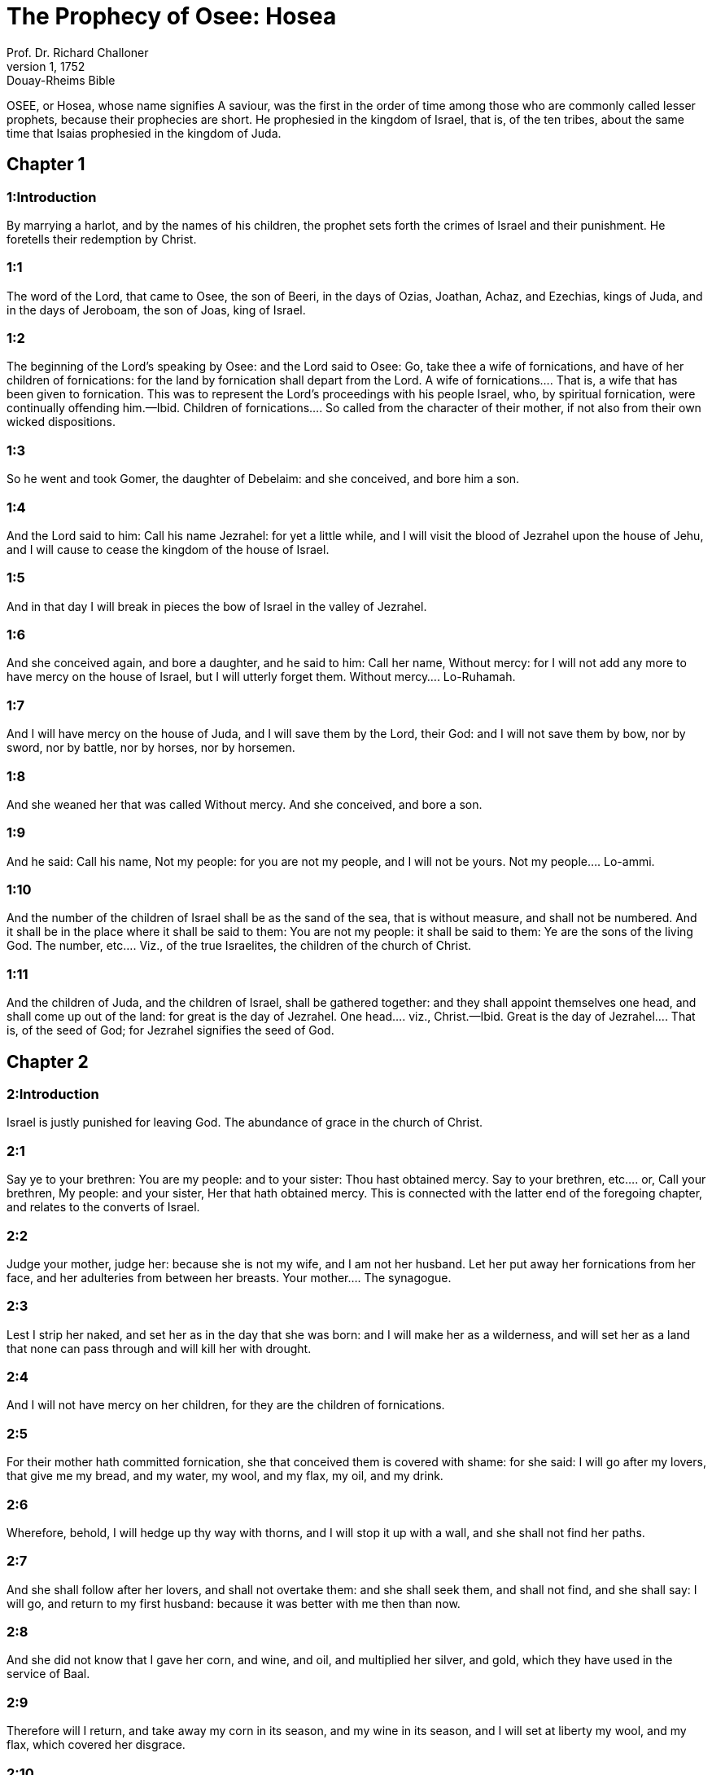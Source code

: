 = The Prophecy of Osee: Hosea
Prof. Dr. Richard Challoner
1, 1752: Douay-Rheims Bible
:title-logo-image: image:https://i.nostr.build/CHxPTVVe4meAwmKz.jpg[Bible Cover]
:description: Old Testament

OSEE, or Hosea, whose name signifies A saviour, was the first in the order of time among those who are commonly called lesser prophets, because their prophecies are short. He prophesied in the kingdom of Israel, that is, of the ten tribes, about the same time that Isaias prophesied in the kingdom of Juda.   

== Chapter 1

[discrete] 
=== 1:Introduction
By marrying a harlot, and by the names of his children, the prophet sets forth the crimes of Israel and their punishment. He foretells their redemption by Christ.  

[discrete] 
=== 1:1
The word of the Lord, that came to Osee, the son of Beeri, in the days of Ozias, Joathan, Achaz, and Ezechias, kings of Juda, and in the days of Jeroboam, the son of Joas, king of Israel.  

[discrete] 
=== 1:2
The beginning of the Lord’s speaking by Osee: and the Lord said to Osee: Go, take thee a wife of fornications, and have of her children of fornications: for the land by fornication shall depart from the Lord.  A wife of fornications.... That is, a wife that has been given to fornication. This was to represent the Lord’s proceedings with his people Israel, who, by spiritual fornication, were continually offending him.—Ibid. Children of fornications.... So called from the character of their mother, if not also from their own wicked dispositions.  

[discrete] 
=== 1:3
So he went and took Gomer, the daughter of Debelaim: and she conceived, and bore him a son.  

[discrete] 
=== 1:4
And the Lord said to him: Call his name Jezrahel: for yet a little while, and I will visit the blood of Jezrahel upon the house of Jehu, and I will cause to cease the kingdom of the house of Israel.  

[discrete] 
=== 1:5
And in that day I will break in pieces the bow of Israel in the valley of Jezrahel.  

[discrete] 
=== 1:6
And she conceived again, and bore a daughter, and he said to him: Call her name, Without mercy: for I will not add any more to have mercy on the house of Israel, but I will utterly forget them.  Without mercy.... Lo-Ruhamah.  

[discrete] 
=== 1:7
And I will have mercy on the house of Juda, and I will save them by the Lord, their God: and I will not save them by bow, nor by sword, nor by battle, nor by horses, nor by horsemen.  

[discrete] 
=== 1:8
And she weaned her that was called Without mercy. And she conceived, and bore a son.  

[discrete] 
=== 1:9
And he said: Call his name, Not my people: for you are not my people, and I will not be yours.  Not my people.... Lo-ammi.  

[discrete] 
=== 1:10
And the number of the children of Israel shall be as the sand of the sea, that is without measure, and shall not be numbered. And it shall be in the place where it shall be said to them: You are not my people: it shall be said to them: Ye are the sons of the living God.  The number, etc.... Viz., of the true Israelites, the children of the church of Christ.  

[discrete] 
=== 1:11
And the children of Juda, and the children of Israel, shall be gathered together: and they shall appoint themselves one head, and shall come up out of the land: for great is the day of Jezrahel.  One head.... viz., Christ.—Ibid. Great is the day of Jezrahel.... That is, of the seed of God; for Jezrahel signifies the seed of God.   

== Chapter 2

[discrete] 
=== 2:Introduction
Israel is justly punished for leaving God. The abundance of grace in the church of Christ.  

[discrete] 
=== 2:1
Say ye to your brethren: You are my people: and to your sister: Thou hast obtained mercy.  Say to your brethren, etc.... or, Call your brethren, My people: and your sister, Her that hath obtained mercy. This is connected with the latter end of the foregoing chapter, and relates to the converts of Israel.  

[discrete] 
=== 2:2
Judge your mother, judge her: because she is not my wife, and I am not her husband. Let her put away her fornications from her face, and her adulteries from between her breasts.  Your mother.... The synagogue.  

[discrete] 
=== 2:3
Lest I strip her naked, and set her as in the day that she was born: and I will make her as a wilderness, and will set her as a land that none can pass through and will kill her with drought.  

[discrete] 
=== 2:4
And I will not have mercy on her children, for they are the children of fornications.  

[discrete] 
=== 2:5
For their mother hath committed fornication, she that conceived them is covered with shame: for she said: I will go after my lovers, that give me my bread, and my water, my wool, and my flax, my oil, and my drink.  

[discrete] 
=== 2:6
Wherefore, behold, I will hedge up thy way with thorns, and I will stop it up with a wall, and she shall not find her paths.  

[discrete] 
=== 2:7
And she shall follow after her lovers, and shall not overtake them: and she shall seek them, and shall not find, and she shall say: I will go, and return to my first husband: because it was better with me then than now.  

[discrete] 
=== 2:8
And she did not know that I gave her corn, and wine, and oil, and multiplied her silver, and gold, which they have used in the service of Baal.  

[discrete] 
=== 2:9
Therefore will I return, and take away my corn in its season, and my wine in its season, and I will set at liberty my wool, and my flax, which covered her disgrace.  

[discrete] 
=== 2:10
And now I will lay open her folly in the eyes of her lovers: and no man shall deliver her out of my hand:  

[discrete] 
=== 2:11
And I will cause all her mirth to cease, her solemnities, her new moons, her sabbaths, and all her festival times.  

[discrete] 
=== 2:12
And I will destroy her vines, and her fig trees, of which she said: These are my rewards, which my lovers have given me: and I will make her as a forest and the beasts of the field shall devour her.  

[discrete] 
=== 2:13
And I will visit upon her the days of Baalim, to whom she burnt incense, and decked herself out with her earrings, and with her jewels, and went after her lovers, and forgot me, saith the Lord.  

[discrete] 
=== 2:14
Therefore, behold I will allure her, and will lead her into the wilderness: and I will speak to her heart.  I will allure her, etc.... After all her disloyalties, I will still allure her by my grace etc., and send her vinedressers, viz., the apostles: originally her own children, who shall open to her the gates of hope; as heretofore at her coming into the land of promise, she had all good success after she had satisfied the divine justice by the execution of Achan in the valley of Achor. Jos. 7.  

[discrete] 
=== 2:15
And I will give her vinedressers out of the same place, and the valley of Achor for an opening of hope: and she shall sing there according to the days of her youth, and according to the days of her coming up out of the land of Egypt.  

[discrete] 
=== 2:16
And it shall be in that day, saith the Lord: That she shall call me: My husband, and she shall call me no more Baali.  My husband.... In Hebrew, Ishi. Baali, my lord. The meaning of this verse is: that whereas Ishi and Baali were used indifferently in those days by wives speaking to their husbands; the synagogue, whom God was pleased to consider as his spouse, should call him only Ishi, and abstain from the name of Baali, because of its affinity with the idol Baal.  

[discrete] 
=== 2:17
And I will take away the names of Baalim out of her mouth, and she shall no more remember their name.  Baalim.... It is the plural number of Baal: for there were divers idols of Baal.  

[discrete] 
=== 2:18
And in that day I will make a covenant with them, with the beasts of the field, and with the fowls of the air, and with the creeping things of the earth: and I will destroy the bow, and the sword, and war out of the land: and I will make them sleep secure.  

[discrete] 
=== 2:19
And I will espouse thee to me for ever: and I will espouse thee to me in justice, and judgment, and in mercy, and in commiserations.  I will espouse thee, etc.... This relates to the happy espousals of Christ with his church: which shall never be dissolved.  

[discrete] 
=== 2:20
And I will espouse thee to me in faith: and thou shalt know that I am the Lord.  

[discrete] 
=== 2:21
And it shall come to pass in that day: I will hear, saith the Lord, I will hear the heavens, and they shall hear the earth.  Hear the heavens, etc.... All shall conspire in favour of the church, which in the following verse is called Jezrahel, that is, the seed of God.  

[discrete] 
=== 2:22
And the earth shall hear the corn, and the wine, and the oil, and these shall hear Jezrahel.  

[discrete] 
=== 2:23
And I will sow her unto me in the earth, and I will have mercy on her that was without mercy.  

[discrete] 
=== 2:24
And I will say to that which is not my people: Thou art my people: and they shall say: Thou art my God.  That which was not my people, etc.... This relates to the conversion of the Gentiles.   

== Chapter 3

[discrete] 
=== 3:Introduction
The prophet is commanded again to love an adulteress; to signify God’s love to the synagogue. The wretched state of the Jews for a long time, till at last they shall be converted.  

[discrete] 
=== 3:1
And the Lord said to me: Go yet again, and love a woman beloved of her friend, and an adulteress: as the Lord loveth the children of Israel, and they look to strange gods, and love the husks of the grapes.  

[discrete] 
=== 3:2
And I bought her to me for fifteen pieces of silver, and for a core of barley, and for half a core of barley.  

[discrete] 
=== 3:3
And I said to her: Thou shalt wait for me many days: thou shalt not play the harlot, and thou shalt be no man’s, and I also will wait for thee.  

[discrete] 
=== 3:4
For the children of Israel shall sit many days without king, and without prince, and without sacrifice, and without altar, and without ephod, and without theraphim.  Theraphim.... Images or representations.  

[discrete] 
=== 3:5
And after this the children of Israel shall return and shall seek the Lord, their God, and David, their king: and they shall fear the Lord, and his goodness, in the last days.  David their king.... That is, Christ, who is of the house of David.   

== Chapter 4

[discrete] 
=== 4:Introduction
God’s judgment against the sins of Israel: Juda is warned not to follow their example.  

[discrete] 
=== 4:1
Hear the word of the Lord, ye children of Israel, for the Lord shall enter into judgment with the inhabitants of the land: for there is no truth, and there is no mercy, and there is no knowledge of God in the land.  

[discrete] 
=== 4:2
Cursing, and lying, and killing, and theft, and adultery, have overflowed, and blood hath touched blood.  

[discrete] 
=== 4:3
Therefore shall the land mourn, and every one that dwelleth in it shall languish with the beasts of the field, and with the fowls of the air: yea, the fishes of the sea also shall be gathered together.  

[discrete] 
=== 4:4
But yet let not any man judge: and let not a man be rebuked: for thy people are as they that contradict the priest.  Let not any man judge, etc.... As if he would say: It is in vain to strive with them, or reprove them, they are so obstinate in evil.  

[discrete] 
=== 4:5
And thou shalt fall today, and the prophet also shall fall with thee: in the night I have made thy mother to be silent.  

[discrete] 
=== 4:6
My people have been silent, because they had no knowledge: because thou hast rejected knowledge, I will reject thee, that thou shalt not do the office of priesthood to me: and thou hast forgotten the law of thy God, I also will forget thy children.  

[discrete] 
=== 4:7
According to the multitude of them, so have they sinned against me: I will change their glory into shame.  

[discrete] 
=== 4:8
They shall eat the sins of my people, and shall lift up their souls to their iniquity.  

[discrete] 
=== 4:9
And there shall be like people like priest: and I will visit their ways upon them, and I will repay them their devices.  

[discrete] 
=== 4:10
And they shall eat and shall not be filled: they have committed fornication, and have not ceased: because they have forsaken the Lord in not observing the law.  

[discrete] 
=== 4:11
Fornication, and wine, and drunkenness, take away the understanding.  

[discrete] 
=== 4:12
My people have consulted their stocks, and their staff hath declared unto them: for the spirit of fornication hath deceived them, and they have committed fornication against their God.  

[discrete] 
=== 4:13
They offered sacrifice upon the tops of the mountains, and burnt incense upon the hills: under the oak, and the poplar, and the turpentine tree, because the shadow thereof was good: therefore shall your daughters commit fornication, and your spouses shall be adulteresses.  

[discrete] 
=== 4:14
I will not visit upon your daughters, when they shall commit fornication, and upon your spouses when they shall commit adultery: because themselves conversed with harlots, and offered sacrifice with the effeminate, and the people that doth not understand shall be beaten.  

[discrete] 
=== 4:15
If thou play the harlot, O Israel, at least let not Juda offend: and go ye not into Galgal, and come not up into Bethaven, and do not swear: The Lord liveth.  Galgal and Bethaven.... Places where idols were worshipped. Bethel, which signifies the house of God, is called by the prophet, Bethaven, that is, the house of vanity, from Jeroboam’s golden calf that was worshipped there.  

[discrete] 
=== 4:16
For Israel hath gone astray like a wanton heifer now will the Lord feed them, as a lamb in a spacious place.  

[discrete] 
=== 4:17
Ephraim is a partaker with idols, let him alone.  

[discrete] 
=== 4:18
Their banquet is separated, they have gone astray by fornication: they that should have protected them have loved to bring shame upon them.  

[discrete] 
=== 4:19
The wind hath bound them up in its wings, and they shall be confounded because of their sacrifices.   

== Chapter 5

[discrete] 
=== 5:Introduction
God’s threats against the priests, the people, and princes of Israel, for their idolatry.  

[discrete] 
=== 5:1
Hear ye this, O priests, and hearken, O ye house of Israel, and give ear, O house of the king: for there is a judgment against you, because you have been a snare to them whom you should have watched over and a net spread upon Thabor.  O priests.... What is said of priests in this prophecy is chiefly understood of the priests of the kingdom of Israel; who were not true priests of the race of Aaron; but served the calves at Bethel and Dan.  

[discrete] 
=== 5:2
And you have turned aside victims into the depth and I am the teacher of them all.  

[discrete] 
=== 5:3
I know Ephraim, and Israel is not hid from me for now Ephraim hath committed fornication, Israel is defiled.  

[discrete] 
=== 5:4
They will not set their thoughts to return to their God: for the spirit of fornication is in the midst of them, and they have not known the Lord.  

[discrete] 
=== 5:5
And the pride of Israel shall answer in his face: and Israel, and Ephraim shall fall in their iniquity, Juda also shall fall with them.  

[discrete] 
=== 5:6
With their flocks and with their herds, they shall go to seek the Lord, and shall not find him: he is withdrawn from them.  

[discrete] 
=== 5:7
They have transgressed against the Lord: for they have begotten children that are strangers: now shall a month devour them with their portions.  Children that are strangers.... That is, aliens from God: and therefore they are threatened with speedy destruction.  

[discrete] 
=== 5:8
Blow ye the cornet in Gabaa, the trumpet in Rama: howl ye in Bethaven, behind thy back, O Benjamin.  

[discrete] 
=== 5:9
Ephraim shall be in desolation in the day of rebuke: among the tribes of Israel I have shewn that which shall surely be.  

[discrete] 
=== 5:10
The princes of Juda are become as they that take up the bound: I will pour out my wrath upon them like water.  As they that take up the bound.... That is, they that remove the boundary, encroaching on the property of their neighbors: figuratively: going beyond the boundary of the laws of God.  

[discrete] 
=== 5:11
Ephraim is under oppression, and broken in judgment: because he began to go after filthiness.  

[discrete] 
=== 5:12
And I will be like a moth to Ephraim: and like rottenness to the house of Juda.  

[discrete] 
=== 5:13
And Ephraim saw his sickness, and Juda his band: and Ephraim went to the Assyrian, and sent to the avenging king: and he shall not be able to heal you, neither shall he be able to take off the band from you.  

[discrete] 
=== 5:14
For I will be like a lioness to Ephraim, and like a lion’s whelp to the house of Juda: I, I will catch, and go: I will take away, and there is none that can rescue.  

[discrete] 
=== 5:15
I will go and return to my place: until you are consumed, and seek my face.   

== Chapter 6

[discrete] 
=== 6:Introduction
Affliction shall be a means to bring many to Christ, a complaint of the untowardness of the Jews. God loves mercy more than sacrifice.  

[discrete] 
=== 6:1
In their affliction they will rise early to me: Come, and let us return to the Lord.  

[discrete] 
=== 6:2
For he hath taken us, and he will heal us: he will strike, and he will cure us.  

[discrete] 
=== 6:3
He will revive us after two days: on the third day he will raise us up, and we shall live in his sight. We shall know, and we shall follow on, that we may know the Lord. His going forth is prepared as the morning light, and he will come to us as the early and the latter rain to the earth.  

[discrete] 
=== 6:4
What shall I do to thee, O Ephraim? what shall I do to thee, O Juda? your mercy is as a morning cloud, and as the dew that goeth away in the morning.  

[discrete] 
=== 6:5
For this reason have I hewed them by the prophets, I have slain them by the words of my mouth: and thy judgments shall go forth as the light.  

[discrete] 
=== 6:6
For I desired mercy, and not sacrifice: and the knowledge of God more than holocausts.  

[discrete] 
=== 6:7
But they, like Adam, have transgressed the covenant, there have they dealt treacherously against me.  

[discrete] 
=== 6:8
Galaad is a city of workers of idols, supplanted with blood.  Supplanted with blood.... that is, undermined and brought to ruin, for shedding of blood: and, as it is signified in the following verse, for conspiring with the priests (of Bethel) like robbers, to murder in the way such as passed out of Sichem to go towards the temple of Jerusalem. Or else ... supplanted with blood ... signifies flowing in such manner with blood, as to suffer none to walk there without imbruing the soles of their feet in blood.  

[discrete] 
=== 6:9
And like the jaws of highway robbers, they conspire with the priests who murder in the way those that pass out of Sichem: for they have wrought wickedness.  

[discrete] 
=== 6:10
I have seen a horrible thing in the house of Israel: the fornications of Ephraim there: Israel is defiled.  

[discrete] 
=== 6:11
And thou also, O Juda, set thee a harvest, when I shall bring back the captivity of my people.   

== Chapter 7

[discrete] 
=== 7:Introduction
The manifold sins of Israel, and of their kings, hinder the Lord from healing them.  

[discrete] 
=== 7:1
When I would have healed Israel, the iniquity of Ephraim was discovered, and the wickedness of Samaria, for they have committed falsehood, and the thief is come in to steal, the robber is without.  

[discrete] 
=== 7:2
And lest they may say in their hearts, that I remember all their wickedness: their own devices now have beset them about, they have been done before my face.  

[discrete] 
=== 7:3
They have made the king glad with their wickedness: and the princes with their lies.  Made the king glad, etc.... To please Jeroboam, and their other kings they have given themselves up to the wicked worship of idols, which are mere falsehood and lies.  

[discrete] 
=== 7:4
They are all adulterers, like an oven heated by the baker: the city rested a little from the mingling of the leaven, till the whole was leavened.  

[discrete] 
=== 7:5
The day of our king, the princes began to be mad with wine: he stretched out his hand with scorners.  

[discrete] 
=== 7:6
Because they have applied their heart like an oven, when he laid snares for them: he slept all the night baking them, in the morning he himself was heated as a flaming fire.  

[discrete] 
=== 7:7
They were all heated like an oven, and have devoured their judges: all their kings have fallen: there is none amongst them that calleth unto me.  

[discrete] 
=== 7:8
Ephraim himself is mixed among the nations: Ephraim is become as bread baked under the ashes, that is not turned.  

[discrete] 
=== 7:9
Strangers have devoured his strength, and he knew it not: yea, grey hairs also are spread about upon him, and he is ignorant of it.  

[discrete] 
=== 7:10
And the pride of Israel shall be humbled before his face: and they have not returned to the Lord their God, nor have they sought him in all these.  

[discrete] 
=== 7:11
And Ephraim is become as a dove that is decoyed, not having a heart: they called upon Egypt, they went to the Assyrians.  

[discrete] 
=== 7:12
And when they shall go, I will spread my net upon them: I will bring them down as the fowl of the air, I will strike them as their congregation hath heard.  

[discrete] 
=== 7:13
Woe to them, for they have departed from me: they shall be wasted because they have transgressed against me: and I redeemed them: and they have spoken lies against me.  

[discrete] 
=== 7:14
And they have not cried to me with their heart, but they howled in their beds: they have thought upon wheat and wine, they are departed from me.  

[discrete] 
=== 7:15
And I have chastised them, and strengthened their arms: and they have imagined evil against me.  

[discrete] 
=== 7:16
They returned, that they might be without yoke: they became like a deceitful bow: their princes shall fall by the sword, for the rage of their tongue. This is their derision in the land of Egypt.   

== Chapter 8

[discrete] 
=== 8:Introduction
The Israelites are threatened with destruction for their impiety and idolatry.  

[discrete] 
=== 8:1
Let there be a trumpet in thy throat like an eagle upon the house of the Lord: because they have transgressed my covenant, and have violated my law.  

[discrete] 
=== 8:2
They shall call upon me: O my God, we, Israel, know thee.  

[discrete] 
=== 8:3
Israel hath cast off the thing that is good, the enemy shall pursue him.  

[discrete] 
=== 8:4
They have reigned, but not by me: they have been princes, and I knew not: of their silver and their gold they have made idols to themselves, that they might perish.  

[discrete] 
=== 8:5
Thy calf, O Samaria, is cast off, my wrath is kindled against them. How long will they be incapable of being cleansed?  

[discrete] 
=== 8:6
For itself also is the invention of Israel: a workman made it, and it is no god: for the calf of Samaria shall be turned to spiders’ webs.  

[discrete] 
=== 8:7
For they shall sow wind, and reap a whirlwind, there is no standing stalk in it, the bud shall yield no meal; and if it should yield, strangers shall eat it.  

[discrete] 
=== 8:8
Israel is swallowed up: now is he become among the nations like an unclean vessel.  

[discrete] 
=== 8:9
For they are gone up to Assyria, a wild ass alone by himself: Ephraim hath given gifts to his lovers.  

[discrete] 
=== 8:10
But even though they shall have hired the nations, now will I gather them together: and they shall rest a while from the burden of the king, and the princes.  

[discrete] 
=== 8:11
Because Ephraim hath made many altars to sin: altars are become to him unto sin.  

[discrete] 
=== 8:12
I shall write to him my manifold laws, which have been accounted as foreign.  

[discrete] 
=== 8:13
They shall offer victims, they shall sacrifice flesh, and shall eat it, and the Lord will not receive them: now will he remember their iniquity, and will visit their sins: they shall return to Egypt.  

[discrete] 
=== 8:14
And Israel hath forgotten his Maker, and hath built temples: and Juda hath built many fenced cities: and I will send a fire upon his cities, and it shall devour the houses thereof.   

== Chapter 9

[discrete] 
=== 9:Introduction
The distress and captivity of Israel for their sins and idolatry.  

[discrete] 
=== 9:1
Rejoice not, O Israel: rejoice not as the nations do: for thou hast committed fornication against thy God, thou hast loved a reward upon every cornfloor.  

[discrete] 
=== 9:2
The floor and the winepress shall not feed them, and the wine shall deceive them.  

[discrete] 
=== 9:3
They shall not dwell in the Lord’s land: Ephraim is returned to Egypt, and hath eaten unclean things among the Assyrians.  

[discrete] 
=== 9:4
They shall not offer wine to the Lord, neither shall they please him: their sacrifices shall be like the bread of mourners: all that shall eat it shall be defiled: for their bread is life for their soul, it shall not enter into the house of the Lord.  

[discrete] 
=== 9:5
What will you do in the solemn day, in the day of the feast of the Lord?  

[discrete] 
=== 9:6
For behold they are gone because of destruction: Egypt shall gather them together, Memphis shall bury them: nettles shall inherit their beloved silver, the bur shall be in their tabernacles.  

[discrete] 
=== 9:7
The days of visitation are come, the days of repaying are come: know ye, O Israel, that the prophet was foolish, the spiritual man was mad, for the multitude of thy iniquity, and the multitude of thy madness.  

[discrete] 
=== 9:8
The watchman of Ephraim was with my God: the prophet is become a snare of ruin upon all his ways, madness is in the house of his God.  

[discrete] 
=== 9:9
They have sinned deeply, as in the days of Gabaa: he will remember their iniquity, and will visit their sin.  

[discrete] 
=== 9:10
I found Israel like grapes in the desert, I saw their fathers like the firstfruits of the fig tree in the top thereof: but they went in to Beelphegor, and alienated themselves to that confusion, and became abominable, as those things were, which they loved.  

[discrete] 
=== 9:11
As for Ephraim, their glory hath flown away like a bird from the birth, and from the womb, and from the conception.  

[discrete] 
=== 9:12
And though they should bring up their children, I will make them without children among men: yea, and woe to them, when I shall depart from them.  

[discrete] 
=== 9:13
Ephraim, as I saw, was a Tyre, founded in beauty: and Ephraim shall bring out his children to the murderer.  

[discrete] 
=== 9:14
Give them, O Lord. What wilt thou give them? Give them a womb without children, and dry breasts.  

[discrete] 
=== 9:15
All their wickedness is in Galgal, for there I hated them: for the wickedness of their devices I will cast them forth out of my house: I will love them no more, all their princes are revolters.  

[discrete] 
=== 9:16
Ephraim is struck, their root is dried up, they shall yield no fruit. And if they should have issue, I will slay the best beloved fruit of their womb.  

[discrete] 
=== 9:17
My God will cast them away, because they hearkened not to him: and they shall be wanderers among the nations.   

== Chapter 10

[discrete] 
=== 10:Introduction
After many benefits, great affliction shall fall upon the ten tribes, for their ingratitude to God.  

[discrete] 
=== 10:1
Israel a vine full of branches, the fruit is agreeable to it: according to the multitude of his fruit, he hath multiplied altars, according to the plenty of his land he hath abounded with idols.  

[discrete] 
=== 10:2
Their heart is divided: now they shall perish: he shall break down their idols, he shall destroy their altars.  

[discrete] 
=== 10:3
For now they shall say: We have no king: because we fear not the Lord: and what shall a king do to us?  

[discrete] 
=== 10:4
You speak words of an unprofitable vision, and you shall make a covenant: and judgment shall spring up as bitterness in the furrows of the field.  

[discrete] 
=== 10:5
The inhabitants of Samaria have worshipped the kine of Bethaven: for the people thereof have mourned over it, and the wardens of its temple that rejoiced over it in its glory because it is departed from it.  The kine of Bethaven.... The golden calves of Jeroboam.  

[discrete] 
=== 10:6
For itself also is carried into Assyria, a present to the avenging king: shame shall fall upon Ephraim, and Israel shall be confounded in his own will.  Itself also is carried, etc.... One of the golden calves was given by king Manahem, to Phul, king of the Assyrians, to engage him to stand by him.  

[discrete] 
=== 10:7
Samaria hath made her king to pass as froth upon the face of the water.  

[discrete] 
=== 10:8
And the high places of the idol, the sin of Israel shall be destroyed: the bur and the thistle shall grow up over their altars: and they shall say to the mountains Cover us; and to the hills: Fall upon us.  

[discrete] 
=== 10:9
From the days of Gabaa, Israel hath sinned, there they stood: the battle in Gabaa against the children of iniquity shall not overtake them.  

[discrete] 
=== 10:10
According to my desire, I will chastise them: and the nations shall be gathered together against them, when they shall be chastised for their two iniquities.  Their two iniquities.... Their two calves.  

[discrete] 
=== 10:11
Ephraim is a heifer taught to love to tread out corn, but I passed over upon the beauty of her neck: I will ride upon Ephraim, Juda shall plough, Jacob shall break the furrows for himself.  

[discrete] 
=== 10:12
Sow for yourselves in justice, and reap in the mouth of mercy, break up your fallow ground: but the time to seek the Lord is, when he shall come that shall teach you justice.  

[discrete] 
=== 10:13
You have ploughed wickedness, you have reaped iniquity, you have eaten the fruit of lying: because thou hast trusted in thy ways, in the multitude of thy strong ones.  

[discrete] 
=== 10:14
A tumult shall arise among thy people: and all thy fortresses shall be destroyed as Salmana was destroyed, by the house of him that judged Baal in the day of battle, the mother being dashed in pieces upon her children.  As Salmana, king of the Midianites, was destroyed by the house, that is, by the followers of him that judged Baal; that is, of Gideon, who threw down the altar of Baal; and was therefore called Jerubaal. See Judges 6 and 8.  

[discrete] 
=== 10:15
So hath Bethel done to you, because of the evil of your iniquities.   

== Chapter 11

[discrete] 
=== 11:Introduction
God proceeds in threatening Israel for their ingratitude: yet he will not utterly destroy them.  

[discrete] 
=== 11:1
As the morning passeth, so hath the king of Israel passed away. Because Israel was a child, and I loved him: and I called my son out of Egypt.  I called my son.... Viz., Israel. But as the calling of Israel out of Egypt, was a figure of the calling of Christ from thence; therefore this text is also applicable to Christ, as we learn from Matthew 2.15.  

[discrete] 
=== 11:2
As they called them, they went away from before their face: they offered victims to Baalim, and sacrificed to idols.  They called.... Viz., Moses and Aaron called; but they went away after other gods and would not hear.  

[discrete] 
=== 11:3
And I was like a foster father to Ephraim, I carried them in my arms: and they knew not that I healed them.  

[discrete] 
=== 11:4
I will draw them with the cords of Adam, with the bands of love: and I will be to them as one that taketh off the yoke on their jaws: and I put his meat to him that he might eat.  

[discrete] 
=== 11:5
He shall not return into the land of Egypt, but the Assyrian shall be his king: because they would not be converted.  

[discrete] 
=== 11:6
The sword hath begun in his cities, and it shall consume his chosen men, and shall devour their heads.  

[discrete] 
=== 11:7
And my people shall long for my return: but a yoke shall be put upon them together, which shall not be taken off.  

[discrete] 
=== 11:8
How shall I deal with thee, O Ephraim, shall I protect thee, O Israel? how shall I make thee as Adama, shall I set thee as Seboim? my heart is turned within me, my repentance is stirred up.  Adama, etc.... Adama and Seboim were two cities in the neighborhood of Sodom: and underwent the like destruction.  

[discrete] 
=== 11:9
I will not execute the fierceness of my wrath: I will not return to destroy Ephraim: because I am God, and not man: the holy one in the midst of thee, and I will not enter into the city.  

[discrete] 
=== 11:10
They shall walk after the Lord, he shall roar as a lion: because he shall roar, and the children of the sea shall fear.  

[discrete] 
=== 11:11
And they shall fly away like a bird out of Egypt, and like a dove out of the land of the Assyrians: and I will place them in their own houses, saith the Lord.  

[discrete] 
=== 11:12
Ephraim hath compassed me about with denials, and the house of Israel with deceit: but Juda went down as a witness with God, and is faithful with the saints.   

== Chapter 12

[discrete] 
=== 12:Introduction
Israel is reproved for sin. God’s favours to them.  

[discrete] 
=== 12:1
Ephraim feedeth on the wind, and followeth the burning heat: all the day long he multiplied lies and desolation: and he hath made a covenant with the Assyrians, and carried oil into Egypt.  

[discrete] 
=== 12:2
Therefore there is a judgment of the Lord with Juda, and a visitation for Jacob: he will render to him according to his ways, and according to his devices.  

[discrete] 
=== 12:3
In the womb he supplanted his brother: and by his strength he had success with an angel.  

[discrete] 
=== 12:4
And he prevailed over the angel, and was strengthened: he wept, and made supplication to him: he found him in Bethel, and there he spoke with us.  

[discrete] 
=== 12:5
Even the Lord God of hosts, the Lord is his memorial.  

[discrete] 
=== 12:6
Therefore turn thou to thy God: keep mercy and judgment, and hope in thy God always.  

[discrete] 
=== 12:7
He is like Chanaan, there is a deceitful balance in his hand, he hath loved oppression.  

[discrete] 
=== 12:8
And Ephraim said: But yet I am become rich, I have found me an idol: all my labours shall not find me the iniquity that I have committed.  

[discrete] 
=== 12:9
And I that am the Lord thy God from the land of Egypt, will yet cause thee to dwell in tabernacles, as in the days of the feast.  

[discrete] 
=== 12:10
And I have spoken by the prophets, and I have multiplied visions, and I have used similitudes by the ministry of the prophets.  

[discrete] 
=== 12:11
If Galaad be an idol, then in vain were they in Galgal offering sacrifices with bullocks: for their altars also are as heaps in the furrows of the field.  If Galaad be an idol, etc.... That is, if Galaad with all its idols and sacrifices be like a mere idol itself, being brought to nothing by Theglathphalasar: how vain is it to expect, that the idols worshipped in Galgal shall be of any service to the tribes that remain.  

[discrete] 
=== 12:12
Jacob fled into the country of Syria, and Israel served for a wife, and was a keeper for a wife.  

[discrete] 
=== 12:13
But the Lord by a prophet brought Israel out of Egypt: and he was preserved by a prophet.  

[discrete] 
=== 12:14
Ephraim hath provoked me to wrath with his bitterness, and his blood shall come upon him, and his Lord will render his reproach unto him.   

== Chapter 13

[discrete] 
=== 13:Introduction
The judgments of God upon Israel for their sins. Christ shall one day redeem them.  

[discrete] 
=== 13:1
When Ephraim spoke, a horror seized Israel: and he sinned in Baal, and died.  

[discrete] 
=== 13:2
And now they have sinned more and more: and they have made to themselves a molten thing of their silver as the likeness of idols: the whole is the work of craftsmen: to these that say: Sacrifice men, ye that adore calves.  

[discrete] 
=== 13:3
Therefore they shall be as a morning cloud, and as the early dew that passeth away, as the dust that is driven with a whirlwind out of the floor, and as the smoke out of the chimney.  

[discrete] 
=== 13:4
But I am the Lord thy God from the land of Egypt: and thou shalt know no God but me, and there is no saviour beside me.  

[discrete] 
=== 13:5
I knew thee in the desert, in the land of the wilderness.  

[discrete] 
=== 13:6
According to their pastures they were filled, and were made full: and they lifted up their heart, and have forgotten me.  

[discrete] 
=== 13:7
And I will be to them as a lioness, as a leopard in the way of the Assyrians.  

[discrete] 
=== 13:8
I will meet them as a bear that is robbed of her whelps, and I will rend the inner parts of their liver: and I will devour them there as a lion, the beast of the field shall tear them.  

[discrete] 
=== 13:9
Destruction is thy own, O Israel: thy help is only in me.  

[discrete] 
=== 13:10
Where is thy king? now especially let him save thee in all thy cities: and thy judges, of whom thou saidst: Give me kings and princes.  

[discrete] 
=== 13:11
I will give thee a king in my wrath, and will take him away in my indignation.  

[discrete] 
=== 13:12
The iniquity of Ephraim is bound up, his sin is hidden.  

[discrete] 
=== 13:13
The sorrows of a woman in labour shall come upon him, he is an unwise son: for now he shall not stand in the breach of the children.  

[discrete] 
=== 13:14
I will deliver them out of the hand of death. I will redeem them from death: O death, I will be thy death; O hell, I will be thy bite: comfort is hidden from my eyes.  

[discrete] 
=== 13:15
Because he shall make a separation between brothers: the Lord will bring a burning wind that shall rise from the desert, and it shall dry up his springs, and shall make his fountain desolate, and he shall carry off the treasure of every desirable vessel.   

== Chapter 14

[discrete] 
=== 14:Introduction
Samaria shall be destroyed. An exhortation to repentance: God’s favour through Christ to the penitent.  

[discrete] 
=== 14:1
Let Samaria perish, because she hath stirred up her God to bitterness: let them perish by the sword, let their little ones be dashed, and let the women with child be ripped up.  Perish, because she hath stirred up her God to bitterness.... It is not a curse or imprecation, but a prophecy of what should come to pass.  

[discrete] 
=== 14:2
Return, O Israel, to the Lord thy God: for thou hast fallen down by thy iniquity.  

[discrete] 
=== 14:3
Take with you words, and return to the Lord, and say to him: Take away all iniquity, and receive the good: and we will render the calves of our lips.  

[discrete] 
=== 14:4
Assyria shall not save us, we will not ride upon horses, neither will we say any more: The works of our hands are our gods: for thou wilt have mercy on the fatherless that is in thee.  

[discrete] 
=== 14:5
I will heal their breaches, I will love them freely: for my wrath is turned away from them.  

[discrete] 
=== 14:6
I will be as the dew, Israel shall spring as the lily, and his root shall shoot forth as that of Libanus.  

[discrete] 
=== 14:7
His branches shall spread, and his glory shall be as the olive tree: and his smell as that of Libanus.  

[discrete] 
=== 14:8
They shall be converted that sit under his shadow: they shall live upon wheat, and they shall blossom as a vine: his memorial shall be as the wine of Libanus.  

[discrete] 
=== 14:9
Ephraim shall say, What have I to do any more with idols? I will hear him, and I will make him flourish like a green fir tree: from me is thy fruit found.  

[discrete] 
=== 14:10
Who is wise, and he shall understand these things? prudent, and he shall know these things? for the ways of the Lord are right, and the just shall walk in them: but the transgressors shall fall in them.  